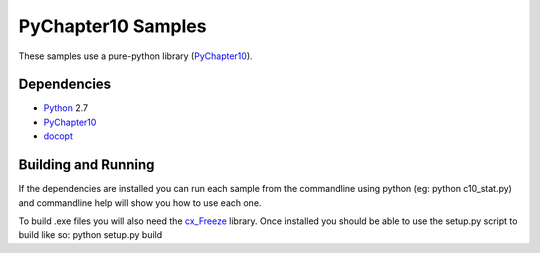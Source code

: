 
PyChapter10 Samples
===================

These samples use a pure-python library (PyChapter10_).

Dependencies
------------

* Python_ 2.7
* PyChapter10_
* docopt_

Building and Running
--------------------

If the dependencies are installed you can run each sample from the commandline using python (eg: python c10_stat.py) and commandline help will show you how to use each one.

To build .exe files you will also need the cx_Freeze_ library. Once installed you should be able to use the setup.py script to build like so: python setup.py build

.. _PyChapter10: https://bitbucket.org/mcferrill/pychapter10
.. _Python: http://python.org
.. _docopt: http://docopt.org
.. _cx_Freeze: http://cx-freeze.sourceforge.net/